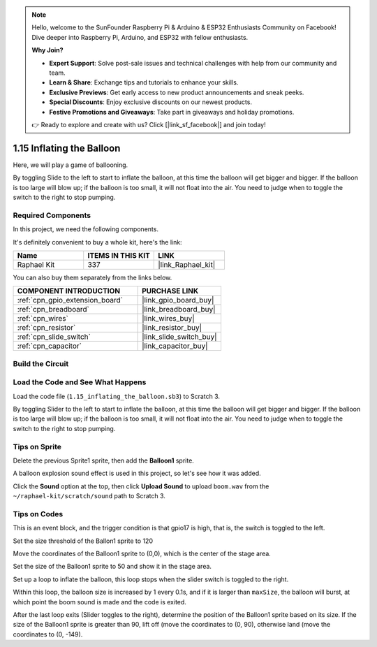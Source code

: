 .. note::

    Hello, welcome to the SunFounder Raspberry Pi & Arduino & ESP32 Enthusiasts Community on Facebook! Dive deeper into Raspberry Pi, Arduino, and ESP32 with fellow enthusiasts.

    **Why Join?**

    - **Expert Support**: Solve post-sale issues and technical challenges with help from our community and team.
    - **Learn & Share**: Exchange tips and tutorials to enhance your skills.
    - **Exclusive Previews**: Get early access to new product announcements and sneak peeks.
    - **Special Discounts**: Enjoy exclusive discounts on our newest products.
    - **Festive Promotions and Giveaways**: Take part in giveaways and holiday promotions.

    👉 Ready to explore and create with us? Click [|link_sf_facebook|] and join today!

.. _1.15_scratch:

1.15 Inflating the Balloon
==========================

Here, we will play a game of ballooning.

By toggling Slide to the left to start to inflate the balloon, at this time the balloon will get bigger and bigger. If the balloon is too large will blow up; if the balloon is too small, it will not float into the air. You need to judge when to toggle the switch to the right to stop pumping.

.. image:: img/1.15_header.png

Required Components
------------------------------

In this project, we need the following components. 

.. image:: img/1.15_component.png

It's definitely convenient to buy a whole kit, here's the link: 

.. list-table::
    :widths: 20 20 20
    :header-rows: 1

    *   - Name	
        - ITEMS IN THIS KIT
        - LINK
    *   - Raphael Kit
        - 337
        - |link_Raphael_kit|

You can also buy them separately from the links below.

.. list-table::
    :widths: 30 20
    :header-rows: 1

    *   - COMPONENT INTRODUCTION
        - PURCHASE LINK

    *   - :ref:`cpn_gpio_extension_board`
        - |link_gpio_board_buy|
    *   - :ref:`cpn_breadboard`
        - |link_breadboard_buy|
    *   - :ref:`cpn_wires`
        - |link_wires_buy|
    *   - :ref:`cpn_resistor`
        - |link_resistor_buy|
    *   - :ref:`cpn_slide_switch`
        - |link_slide_switch_buy|
    *   - :ref:`cpn_capacitor`
        - |link_capacitor_buy|

Build the Circuit
---------------------

.. image:: img/1.15_scratch_fritzing.png

Load the Code and See What Happens
-----------------------------------------

Load the code file (``1.15_inflating_the_balloon.sb3``) to Scratch 3.

By toggling Slider to the left to start to inflate the balloon, at this time the balloon will get bigger and bigger. If the balloon is too large will blow up; if the balloon is too small, it will not float into the air. You need to judge when to toggle the switch to the right to stop pumping.


Tips on Sprite
----------------

Delete the previous Sprite1 sprite, then add the **Balloon1** sprite.

.. image:: img/1.15_slide1.png

A balloon explosion sound effect is used in this project, so let's see how it was added.

Click the **Sound** option at the top, then click **Upload Sound** to upload ``boom.wav`` from the ``~/raphael-kit/scratch/sound`` path to Scratch 3.

.. image:: img/1.15_slide2.png

Tips on Codes
--------------

.. image:: img/1.15_slide3.png
  :width: 500

This is an event block, and the trigger condition is that gpio17 is high, that is, the switch is toggled to the left.

.. image:: img/1.15_slide4.png
  :width: 400

Set the size threshold of the Ballon1 sprite to 120

.. image:: img/1.15_slide7.png
  :width: 400

Move the coordinates of the Balloon1 sprite to (0,0), which is the center of the stage area.

.. image:: img/1.15_slide8.png
  :width: 300

Set the size of the Balloon1 sprite to 50 and show it in the stage area.

.. image:: img/1.15_slide5.png


Set up a loop to inflate the balloon, this loop stops when the slider switch is toggled to the right.

Within this loop, the balloon size is increased by 1 every 0.1s, and if it is larger than ``maxSize``, the balloon will burst, at which point the boom sound is made and the code is exited.

.. image:: img/1.15_slide6.png
  :width: 600

After the last loop exits (Slider toggles to the right), determine the position of the Balloon1 sprite based on its size. If the size of the Balloon1 sprite is greater than 90, lift off (move the coordinates to (0, 90), otherwise land (move the coordinates to (0, -149).



